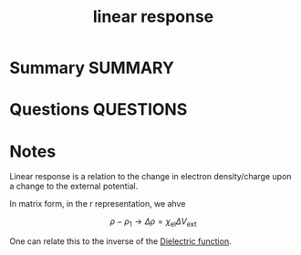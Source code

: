 #+TITLE: linear response
* Summary :SUMMARY:
* Questions :QUESTIONS:
* Notes
  :LOGBOOK:
  CLOCK: [2021-07-19 Mon 10:49]--[2021-07-19 Mon 10:52] =>  0:03
  :END:

  Linear response is a relation to the change in electron
  density/charge upon a change to the external potential.

  In matrix form, in the r representation, we ahve

  \[ \rho - \rho_1 \rightarrow \Delta\rho = \chi_{\text{el} }\Delta V_{\text{ext} } \]

  One can relate this to the inverse of the [[file:2021-07-19--09-55-56--dielectric_function.org][Dielectric function]].
